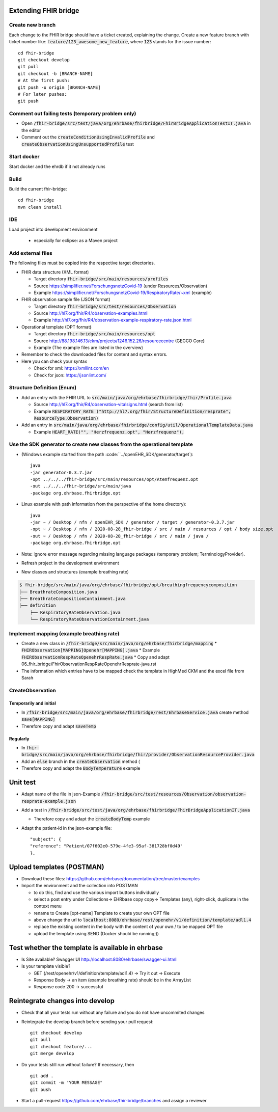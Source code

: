 

Extending FHIR bridge
---------------------

Create new branch
^^^^^^^^^^^^^^^^^

Each change to the FHIR bridge should have a ticket created, explaining the change. Create a new feature branch with
ticket number like: :code:`feature/123_awesome_new_feature`, where :code:`123` stands for the issue number::
    cd fhir-bridge
    git checkout develop
    git pull
    git checkout -b [BRANCH-NAME]
    # At the first push:
    git push -u origin [BRANCH-NAME]
    # For later pushes:
    git push


Comment out failing tests (temporary problem only)
^^^^^^^^^^^^^^^^^^^^^^^^^^^^^^^^^^^^^^^^^^^^^^^^^^

* Open :code:`/fhir-bridge/src/test/java/org/ehrbase/fhirbridge/FhirBridgeApplicationTestIT.java` in the editor
* Comment out the :code:`createConditionUsingInvalidProfile` and :code:`createObservationUsingUnsupportedProfile` test

Start docker
^^^^^^^^^^^^

Start docker and the ehrdb if it not already runs


Build 
^^^^^

Build the current fhir-bridge::

    cd fhir-bridge
    mvn clean install

IDE
^^^

Load project into development environment

  * especially for eclipse: as a Maven project


Add external files
^^^^^^^^^^^^^^^^^^

The following files must be copied into the respective target directories.

* FHIR data structure (XML format)

  * Target directory :code:`fhir-bridge/src/main/resources/profiles`
  * Source https://simplifier.net/ForschungsnetzCovid-19 (under Resources/Observation)
  * Example https://simplifier.net/ForschungsnetzCovid-19/RespiratoryRate/~xml (example)
  
* FHIR observation sample file (JSON format)

  * Target directory :code:`fhir-bridge/src/test/resources/Observation`
  * Source http://hl7.org/fhir/R4/observation-examples.html
  * Example http://hl7.org/fhir/R4/observation-example-respiratory-rate.json.html
  
* Operational template (OPT format)

  * Target directory :code:`fhir-bridge/src/main/resources/opt`
  * Source http://88.198.146.13/ckm/projects/1246.152.26/resourcecentre (GECCO Core)
  * Example (The example files are listed in the overview)
  
* Remember to check the downloaded files for content and syntax errors.

* Here you can check your syntax

  * Check for xml: https://xmllint.com/en
  * Check for json: https://jsonlint.com/


Structure Definition (Enum)
^^^^^^^^^^^^^^^^^^^^^^^^^^^

* Add an entry with the FHIR URL to :code:`src/main/java/org/ehrbase/fhirbridge/fhir/Profile.java`
 
  * Source http://hl7.org/fhir/R4/observation-vitalsigns.html (search from list)
  * Example :code:`RESPIRATORY_RATE ("http://hl7.org/fhir/StructureDefinition/resprate", ResourceType.Observation)`
  
* Add an entry in :code:`src/main/java/org/ehrbase/fhirbridge/config/util/OperationalTemplateData.java`
  
  * Example :code:`HEART_RATE("", "Herzfrequenz.opt", "Herzfrequenz"),`


Use the SDK generator to create new classes from the operational template
^^^^^^^^^^^^^^^^^^^^^^^^^^^^^^^^^^^^^^^^^^^^^^^^^^^^^^^^^^^^^^^^^^^^^^^^^

* (Windows example started from the path :code:``../openEHR_SDK/generator/target`)::

    java
    -jar generator-0.3.7.jar
    -opt ../../../fhir-bridge/src/main/resources/opt/Atemfrequenz.opt
    -out ../../../fhir-bridge/src/main/java
    -package org.ehrbase.fhirbridge.opt

* Linux example with path information from the perspective of the home directory)::

    java
    -jar ~ / Desktop / nfn / openEHR_SDK / generator / target / generator-0.3.7.jar
    -opt ~ / Desktop / nfn / 2020-08-28_fhir-bridge / src / main / resources / opt / body size.opt
    -out ~ / Desktop / nfn / 2020-08-28_fhir-bridge / src / main / java /
    -package org.ehrbase.fhirbridge.opt


* Note: Ignore error message regarding missing language packages (temporary problem; TerminologyProvider).

* Refresh project in the development environment

* New classes and structures (example breathing rate)

.. code-block:: none

   $ fhir-bridge/src/main/java/org/ehrbase/fhirbridge/opt/breathingfrequencycomposition
   ├── BreathrateComposition.java
   ├── BreathrateCompositionContainment.java
   ├── definition
       ├── RespiratoryRateObservation.java
       └── RespiratoryRateObservationContainment.java
       

Implement mapping (example breathing rate)
^^^^^^^^^^^^^^^^^^^^^^^^^^^^^^^^^^^^^^^^^^

* Create a new class in :code:`/fhir-bridge/src/main/java/org/ehrbase/fhirbridge/mapping`
  * :code:`FHIRObservation[MAPPING]Openehr[MAPPING].java`
  * Example :code:`FHIRObservationRespRateOpenehrRespRate.java`
  * Copy and adapt 06_fhir_bridge/FhirObservationRespRateOpenehrResprate-java.rst
* The information which entries have to be mapped check the template in HighMed CKM and the excel file from Sarah



CreateObservation
^^^^^^^^^^^^^^^^^

Temporarily and initial
"""""""""""""""""""""""

* In :code:`/fhir-bridge/src/main/java/org/ehrbase/fhirbridge/rest/EhrbaseService.java` create method :code:`save[MAPPING]`
* Therefore copy and adapt :code:`saveTemp` 

Regularly
"""""""""

* In :code:`fhir-bridge/src/main/java/org/ehrbase/fhirbridge/fhir/provider/ObservationResourceProvider.java`
* Add an :code:`else` branch in the :code:`createObservation` method (
* Therefore copy and adapt the :code:`BodyTemperature` example


Unit test
---------

* Adapt name of the file in json-Example :code:`/fhir-bridge/src/test/resources/Observation/observation-resprate-example.json`
* Add a test in :code:`/fhir-bridge/src/test/java/org/ehrbase/fhirbridge/FhirBridgeApplicationIT.java`

  * Therefore copy and adapt the :code:`createBodyTemp` example
  
* Adapt the patient-id in the json-example file::

    "subject": {
    "reference": "Patient/07f602e0-579e-4fe3-95af-381728bf0d49"
    },

Upload templates (POSTMAN)
--------------------------

* Download these files: https://github.com/ehrbase/documentation/tree/master/examples

* Import the environment and the collection into POSTMAN

  * to do this, find and use the various import buttons individually
  * select a post entry under Collections-> EHRbase copy copy-> Templates (any), right-click, duplicate in the context menu
  * rename to Create [opt-name] Template to create your own OPT file
  * above change the url to :code:`localhost:8080/ehrbase/rest/openehr/v1/definition/template/adl1.4`
  * replace the existing content in the body with the content of your own / to be mapped OPT file
  * upload the template using SEND (Docker should be running;))


Test whether the template is available in ehrbase
-------------------------------------------------

* Is Site available? Swagger UI http://localhost:8080/ehrbase/swagger-ui.html 
* Is your template visible?

  * GET (/rest/openehr/v1/definition/template/adl1.4) -> Try it out -> Execute
  * Response Body -> an item (example breathing rate) should be in the ArrayList
  * Response code 200 -> successful
  
Reintegrate changes into develop
---------------------------------------

* Check that all your tests run without any failure and you do not have uncommited changes
* Reintegrate the develop branch before sending your pull request::

    git checkout develop
    git pull
    git checkout feature/...
    git merge develop

* Do your tests still run without failure? If necessary, then ::

    git add .
    git commit -m "YOUR MESSAGE"
    git push

* Start a pull-request https://github.com/ehrbase/fhir-bridge/branches  and assign a reviewer

   
